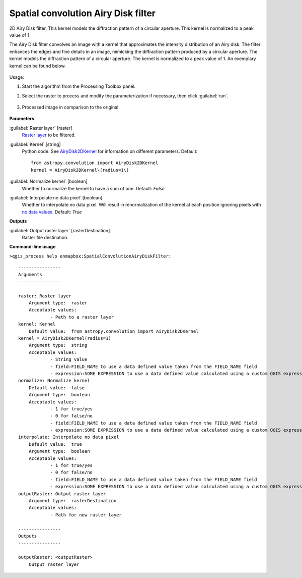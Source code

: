 
..
  ## AUTOGENERATED TITLE START

.. _enmapbox_SpatialConvolutionAiryDiskFilter:

************************************
Spatial convolution Airy Disk filter
************************************

..
  ## AUTOGENERATED TITLE END


..
  ## AUTOGENERATED DESCRIPTION START

2D Airy Disk filter.
This kernel models the diffraction pattern of a circular aperture. This kernel is normalized to a peak value of 1


..
  ## AUTOGENERATED DESCRIPTION END


The Airy Disk filter convolves an image with a kernel that approximates the intensity distribution of an Airy disk. The filter enhances the edges and fine details in an image, mimicking the diffraction pattern produced by a circular aperture. The kernel models the diffraction pattern of a circular aperture. The kernel is normalized to a peak value of 1. An exemplary kernel can be found below.

    .. figure:: ../../processing_algorithms_includes/convolution__morphology_and_filtering/img/airy_disk_kernel.png
       :align: center


Usage:

1. Start the algorithm from the Processing Toolbox panel.

2. Select the raster to process  and modify the parameterization if necessary, then click :guilabel:`run`.

    .. figure:: ../../processing_algorithms_includes/convolution__morphology_and_filtering/img/interface_airy_filter.png
       :align: center

3. Processed image in comparison to the original.

    .. figure:: ../../processing_algorithms_includes/convolution__morphology_and_filtering/img/result_airy_filter.png
       :align: center

..
  ## AUTOGENERATED PARAMETERS START

**Parameters**


:guilabel:`Raster layer` [raster]
    `Raster layer <https://enmap-box.readthedocs.io/en/latest/general/glossary.html#term-raster-layer>`_ to be filtered.

:guilabel:`Kernel` [string]
    Python code. See `AiryDisk2DKernel <http://docs.astropy.org/en/stable/api/astropy.convolution.AiryDisk2DKernel.html>`_ for information on different parameters.
    Default::

        from astropy.convolution import AiryDisk2DKernel
        kernel = AiryDisk2DKernel\(radius=1\)

:guilabel:`Normalize kernel` [boolean]
    Whether to normalize the kernel to have a sum of one.
    Default: *False*


:guilabel:`Interpolate no data pixel` [boolean]
    Whether to interpolate no data pixel. Will result in renormalization of the kernel at each position ignoring pixels with `no data values <https://enmap-box.readthedocs.io/en/latest/general/glossary.html#term-no-data-value>`_.
    Default: *True*



**Outputs**


:guilabel:`Output raster layer` [rasterDestination]
    Raster file destination.

..
  ## AUTOGENERATED PARAMETERS END

..
  ## AUTOGENERATED COMMAND USAGE START

**Command-line usage**

``>qgis_process help enmapbox:SpatialConvolutionAiryDiskFilter``::

    ----------------
    Arguments
    ----------------
    
    raster: Raster layer
    	Argument type:	raster
    	Acceptable values:
    		- Path to a raster layer
    kernel: Kernel
    	Default value:	from astropy.convolution import AiryDisk2DKernel
    kernel = AiryDisk2DKernel(radius=1)
    	Argument type:	string
    	Acceptable values:
    		- String value
    		- field:FIELD_NAME to use a data defined value taken from the FIELD_NAME field
    		- expression:SOME EXPRESSION to use a data defined value calculated using a custom QGIS expression
    normalize: Normalize kernel
    	Default value:	false
    	Argument type:	boolean
    	Acceptable values:
    		- 1 for true/yes
    		- 0 for false/no
    		- field:FIELD_NAME to use a data defined value taken from the FIELD_NAME field
    		- expression:SOME EXPRESSION to use a data defined value calculated using a custom QGIS expression
    interpolate: Interpolate no data pixel
    	Default value:	true
    	Argument type:	boolean
    	Acceptable values:
    		- 1 for true/yes
    		- 0 for false/no
    		- field:FIELD_NAME to use a data defined value taken from the FIELD_NAME field
    		- expression:SOME EXPRESSION to use a data defined value calculated using a custom QGIS expression
    outputRaster: Output raster layer
    	Argument type:	rasterDestination
    	Acceptable values:
    		- Path for new raster layer
    
    ----------------
    Outputs
    ----------------
    
    outputRaster: <outputRaster>
    	Output raster layer
    
    


..
  ## AUTOGENERATED COMMAND USAGE END
